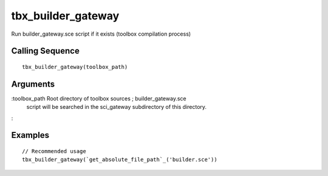 


tbx_builder_gateway
===================

Run builder_gateway.sce script if it exists (toolbox compilation
process)



Calling Sequence
~~~~~~~~~~~~~~~~


::

    tbx_builder_gateway(toolbox_path)




Arguments
~~~~~~~~~

:toolbox_path Root directory of toolbox sources ; builder_gateway.sce
  script will be searched in the sci_gateway subdirectory of this
  directory.
:



Examples
~~~~~~~~


::

    // Recommended usage
    tbx_builder_gateway(`get_absolute_file_path`_('builder.sce'))




